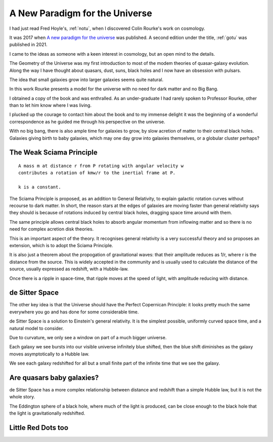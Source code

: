 .. _apftu:

=================================
 A New Paradigm for the Universe
=================================

I had just read Fred Hoyle's, :ref:`notu`, when I discovered Colin
Rourke's work on cosmology.

It was 2017 when `A new paradigm for the universe
<https://arxiv.org/abs/astro-ph/0311033>`__ was published.  A
second edition under the title, :ref:`gotu` was published in 2021.

I came to the ideas as someone with a keen interest in cosmology, but
an open mind to the details.

The Geometry of the Universe was my first introduction to most of the
modem theories of quasar-galaxy evolution.  Along the way I have
thought about quasars, dust, suns, black holes and I now have an
obsession with pulsars.

The idea that small galaxies grow into larger galaxies seems quite
natural.

In this work Rourke presents a model for the universe with no need for
dark matter and no Big Bang.  

I obtained a copy of the book and was enthralled.  As an
under-graduate I had rarely spoken to Professor Rourke, other than to
let him know where I was living.

I plucked up the courage to contact him about the book and to my
immense delight it was the beginning of a wonderful correspondence as
he guided me through his perspective on the universe.

With no big bang, there is also ample time for galaxies to grow, by
slow acretion of matter to their central black holes.  Galaxies
giving birth to baby galaxies, which may one day grow into galaxies
themselves, or a globular cluster perhaps?

The Weak Sciama Principle
-------------------------

::

   A mass m at distance r from P rotating with angular velocity w
   contributes a rotation of kmw/r to the inertial frame at P.

   k is a constant.


The Sciama Principle is proposed, as an addition to General
Relativity, to explain galactic rotation curves without recourse to
dark matter.  In short, the reason stars at the edges of galaxies are
moving faster than general relativity says they should is because of
rotations induced by central black holes, dragging space time around
with them.

The same principle allows central black holes to absorb angular
momentum from inflowing matter and so there is no need for complex
acretion disk theories.

This is an important aspect of the theory.  It recognises general
relativity is a very successful theory and so proposes an extension,
which is to adopt the Sciama Principle.  

It is also just a theorem about the propogation of gravitational
waves: that their amplitude reduces as 1/r, where r is the distance
from the source.  This is widely accepted in the community and is
usually used to calculate the distance of the source, usually
expressed as redshift, with a Hubble-law.

Once there is a ripple in space-time, that ripple moves at the speed
of light, with amplitude reducing with distance.


de Sitter Space
---------------

The other key idea is that the Universe should have the Perfect
Copernican Principle: it looks pretty much the same everywhere you go
and has done for some considerable time.

de Sitter Space is a solution to Einstein's general relativity.  It is
the simplest possible, uniformly curved space time, and a natural
model to consider.

Due to curvature, we only see a window on part of a much bigger
universe.

Each galaxy we see bursts into our visible universe infinitely blue
shifted, then the blue shift diminishes as the galaxy moves
asymptotically to a Hubble law.

We see each galaxy redshifted for all but a small finite part of the
infinite time that we see the galaxy.

Are quasars baby galaxies?
--------------------------

de Sitter Space has a more complex relationship between distance and
redshift than a simple Hubble law, but it is not the whole story.

The Eddington sphere of a black hole, where much of the light is
produced, can be close enough to the black hole that the light is
gravitationally redshifted.


Little Red Dots too
-------------------

